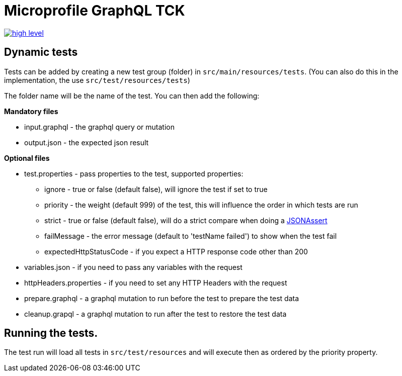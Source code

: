//
// Copyright (c) 2020 Contributors to the Eclipse Foundation
//
// See the NOTICE file(s) distributed with this work for additional
// information regarding copyright ownership.
//
// Licensed under the Apache License, Version 2.0 (the "License");
// you may not use this file except in compliance with the License.
// You may obtain a copy of the License at
//
//     http://www.apache.org/licenses/LICENSE-2.0
//
// Unless required by applicable law or agreed to in writing, software
// distributed under the License is distributed on an "AS IS" BASIS,
// WITHOUT WARRANTIES OR CONDITIONS OF ANY KIND, either express or implied.
// See the License for the specific language governing permissions and
// limitations under the License.
//

= Microprofile GraphQL TCK

image:/tck/high-level.png[link="/master/tck/high-level.png"]

== Dynamic tests

Tests can be added by creating a new test group (folder) in `src/main/resources/tests`.
(You can also do this in the implementation, the use `src/test/resources/tests`)

The folder name will be the name of the test. You can then add the following:

*Mandatory files*

* input.graphql - the graphql query or mutation 
* output.json - the expected json result

*Optional files*

* test.properties - pass properties to the test, supported properties:
** ignore - true or false (default false), will ignore the test if set to true
** priority - the weight (default 999) of the test, this will influence the order in which tests are run
** strict - true or false (default false), will do a strict compare when doing a http://jsonassert.skyscreamer.org/javadoc/org/skyscreamer/jsonassert/JSONAssert.html[JSONAssert]
** failMessage - the error message (default to 'testName failed') to show when the test fail
** expectedHttpStatusCode - if you expect a HTTP response code other than 200
* variables.json - if you need to pass any variables with the request
* httpHeaders.properties - if you need to set any HTTP Headers with the request
* prepare.graphql - a graphql mutation to run before the test to prepare the test data
* cleanup.grapql - a graphql mutation to run after the test to restore the test data

== Running the tests.

The test run will load all tests in `src/test/resources` and will execute then as ordered by the 
priority property.